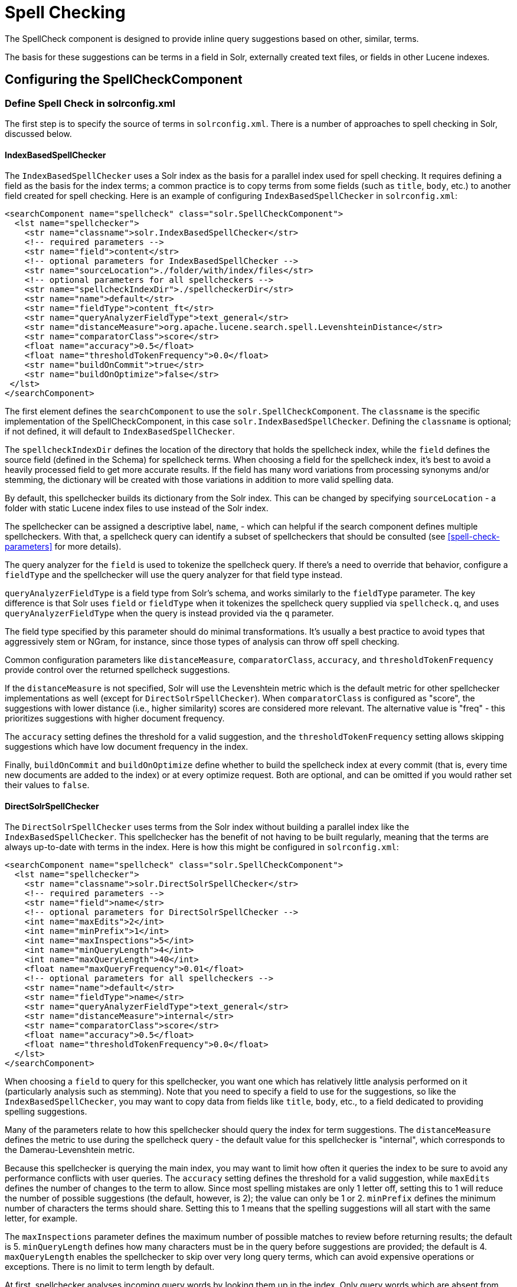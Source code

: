 = Spell Checking
// Licensed to the Apache Software Foundation (ASF) under one
// or more contributor license agreements.  See the NOTICE file
// distributed with this work for additional information
// regarding copyright ownership.  The ASF licenses this file
// to you under the Apache License, Version 2.0 (the
// "License"); you may not use this file except in compliance
// with the License.  You may obtain a copy of the License at
//
//   http://www.apache.org/licenses/LICENSE-2.0
//
// Unless required by applicable law or agreed to in writing,
// software distributed under the License is distributed on an
// "AS IS" BASIS, WITHOUT WARRANTIES OR CONDITIONS OF ANY
// KIND, either express or implied.  See the License for the
// specific language governing permissions and limitations
// under the License.

The SpellCheck component is designed to provide inline query suggestions based on other, similar, terms.

The basis for these suggestions can be terms in a field in Solr, externally created text files, or fields in other Lucene indexes.

== Configuring the SpellCheckComponent

=== Define Spell Check in solrconfig.xml

The first step is to specify the source of terms in `solrconfig.xml`.
There is a number of approaches to spell checking in Solr, discussed below.

==== IndexBasedSpellChecker

The `IndexBasedSpellChecker` uses a Solr index as the basis for a parallel index used for spell checking.
It requires defining a field as the basis for the index terms; a common practice is to copy terms from some fields (such as `title`, `body`, etc.) to another field created for spell checking.
Here is an example of configuring `IndexBasedSpellChecker` in `solrconfig.xml`:

[source,xml]
----
<searchComponent name="spellcheck" class="solr.SpellCheckComponent">
  <lst name="spellchecker">
    <str name="classname">solr.IndexBasedSpellChecker</str>
    <!-- required parameters -->
    <str name="field">content</str>
    <!-- optional parameters for IndexBasedSpellChecker -->
    <str name="sourceLocation">./folder/with/index/files</str>
    <!-- optional parameters for all spellcheckers -->
    <str name="spellcheckIndexDir">./spellcheckerDir</str>
    <str name="name">default</str>
    <str name="fieldType">content_ft</str>
    <str name="queryAnalyzerFieldType">text_general</str>
    <str name="distanceMeasure">org.apache.lucene.search.spell.LevenshteinDistance</str>
    <str name="comparatorClass">score</str>
    <float name="accuracy">0.5</float>
    <float name="thresholdTokenFrequency">0.0</float>
    <str name="buildOnCommit">true</str>
    <str name="buildOnOptimize">false</str>
 </lst>
</searchComponent>
----

The first element defines the `searchComponent` to use the `solr.SpellCheckComponent`.
The `classname` is the specific implementation of the SpellCheckComponent, in this case `solr.IndexBasedSpellChecker`.
Defining the `classname` is optional; if not defined, it will default to `IndexBasedSpellChecker`.

The `spellcheckIndexDir` defines the location of the directory that holds the spellcheck index, while the `field` defines the source field (defined in the Schema) for spellcheck terms.
When choosing a field for the spellcheck index, it's best to avoid a heavily processed field to get more accurate results.
If the field has many word variations from processing synonyms and/or stemming, the dictionary will be created with those variations in addition to more valid spelling data.

By default, this spellchecker builds its dictionary from the Solr index.
This can be changed by specifying `sourceLocation` - a folder with static Lucene index files to use instead of the Solr index.

The spellchecker can be assigned a descriptive label, `name`, - which can helpful if the search component defines
multiple spellcheckers. With that, a spellcheck query can identify a subset of spellcheckers that should be consulted
(see xref:spell-check-parameters[] for more details).

The query analyzer for the `field` is used to tokenize the spellcheck query.
If there's a need to override that behavior, configure a `fieldType` and the spellchecker
will use the query analyzer for that field type instead.

`queryAnalyzerFieldType` is a field type from Solr's schema, and works similarly to the `fieldType` parameter.
The key difference is that Solr uses `field` or `fieldType` when it tokenizes the spellcheck query
supplied via `spellcheck.q`, and uses `queryAnalyzerFieldType` when the query is instead provided via the `q` parameter.

The field type specified by this parameter should do minimal transformations.
It's usually a best practice to avoid types that aggressively stem or NGram, for instance, since those types of analysis can throw off spell checking.

Common configuration parameters like `distanceMeasure`, `comparatorClass`, `accuracy`, and `thresholdTokenFrequency`
provide control over the returned spellcheck suggestions.

If the `distanceMeasure` is not specified, Solr will use the Levenshtein metric which is the default metric for other spellchecker implementations as well (except for `DirectSolrSpellChecker`).
When `comparatorClass` is configured as "score", the suggestions with lower distance (i.e., higher similarity) scores are considered more relevant.
The alternative value is "freq" - this prioritizes suggestions with higher document frequency.

The `accuracy` setting defines the threshold for a valid suggestion, and the `thresholdTokenFrequency` setting allows
skipping suggestions which have low document frequency in the index.

Finally, `buildOnCommit` and `buildOnOptimize` define whether to build the spellcheck index at every commit (that is, every time new documents are added to the index)
or at every optimize request.
Both are optional, and can be omitted if you would rather set their values to `false`.

==== DirectSolrSpellChecker

The `DirectSolrSpellChecker` uses terms from the Solr index without building a parallel index like the `IndexBasedSpellChecker`.
This spellchecker has the benefit of not having to be built regularly, meaning that the terms are always up-to-date with terms in the index.
Here is how this might be configured in `solrconfig.xml`:

[source,xml]
----
<searchComponent name="spellcheck" class="solr.SpellCheckComponent">
  <lst name="spellchecker">
    <str name="classname">solr.DirectSolrSpellChecker</str>
    <!-- required parameters -->
    <str name="field">name</str>
    <!-- optional parameters for DirectSolrSpellChecker -->
    <int name="maxEdits">2</int>
    <int name="minPrefix">1</int>
    <int name="maxInspections">5</int>
    <int name="minQueryLength">4</int>
    <int name="maxQueryLength">40</int>
    <float name="maxQueryFrequency">0.01</float>
    <!-- optional parameters for all spellcheckers -->
    <str name="name">default</str>
    <str name="fieldType">name</str>
    <str name="queryAnalyzerFieldType">text_general</str>
    <str name="distanceMeasure">internal</str>
    <str name="comparatorClass">score</str>
    <float name="accuracy">0.5</float>
    <float name="thresholdTokenFrequency">0.0</float>
  </lst>
</searchComponent>
----

When choosing a `field` to query for this spellchecker, you want one which has relatively little analysis performed on it (particularly analysis such as stemming).
Note that you need to specify a field to use for the suggestions, so like the `IndexBasedSpellChecker`, you may want to copy data from fields like `title`, `body`, etc., to a field dedicated to providing spelling suggestions.

Many of the parameters relate to how this spellchecker should query the index for term suggestions.
The `distanceMeasure` defines the metric to use during the spellcheck query - the default value for this spellchecker is "internal",
which corresponds to the Damerau-Levenshtein metric.

Because this spellchecker is querying the main index, you may want to limit how often it queries the index to be sure to avoid any performance conflicts with user queries.
The `accuracy` setting defines the threshold for a valid suggestion, while `maxEdits` defines the number of changes to the term to allow.
Since most spelling mistakes are only 1 letter off, setting this to 1 will reduce the number of possible suggestions (the default, however, is 2); the value can only be 1 or 2.
`minPrefix` defines the minimum number of characters the terms should share.
Setting this to 1 means that the spelling suggestions will all start with the same letter, for example.

The `maxInspections` parameter defines the maximum number of possible matches to review before returning results; the default is 5.
`minQueryLength` defines how many characters must be in the query before suggestions are provided; the default is 4.
`maxQueryLength` enables the spellchecker to skip over very long query terms, which can avoid expensive operations or exceptions.
There is no limit to term length by default.

At first, spellchecker analyses incoming query words by looking them up in the index.
Only query words which are absent from the index, or too rare (equal to or below `maxQueryFrequency`) are considered as misspelled and used for finding suggestions.
Words which are more frequent than `maxQueryFrequency` bypass spellchecker unchanged.
After suggestions for every misspelled word are found they are filtered for enough frequency with `thresholdTokenFrequency` as boundary value.
These parameters (`maxQueryFrequency` and `thresholdTokenFrequency`) can be a percentage represented as a decimal value below 1 (such as `0.01` for or `1%`) or an absolute value (such as `4`).

[NOTE]
====
When `maxQueryFrequency` is specified as a percentage, it is evaluated independently on each shard (relative to that shard's `maxDoc`) to determine if it should be considered misspelled.  Some infrequent terms may be considered correctly spelled, and not generate suggestions when expected, if the term distributions are uneven between shards.
====

==== FileBasedSpellChecker

The `FileBasedSpellChecker` uses an external file as a spelling dictionary.
This can be useful if using Solr as a spelling server, or if spelling suggestions don't need to be based on actual terms in the index.
In `solrconfig.xml`, you would define the searchComponent as so:

[source,xml]
----
<searchComponent name="spellcheck" class="solr.SpellCheckComponent">
  <lst name="spellchecker">
    <str name="classname">solr.FileBasedSpellChecker</str>
    <!-- required parameters -->
    <str name="sourceLocation">spellings.txt</str>
    <!-- optional parameters for FileBasedSpellChecker -->
    <str name="fieldType">text_general</str>
    <str name="characterEncoding">UTF-8</str>
    <!-- optional parameters for all spellcheckers -->
    <str name="spellcheckIndexDir">./spellcheckerDir</str>
    <str name="name">file</str>
    <str name="queryAnalyzerFieldType">text_general</str>
    <str name="distanceMeasure">org.apache.lucene.search.spell.LevenshteinDistance</str>
    <str name="comparatorClass">score</str>
    <float name="accuracy">0.5</float>
    <float name="thresholdTokenFrequency">0.0</float>
    <bool name="buildOnCommit">false</bool>
    <bool name="buildOnOptimize">false</bool>
 </lst>
</searchComponent>
----

The configuration is very similar to the `IndexBasedSpellChecker`, and the differences here are the use of the `sourceLocation` to define the location of the file of terms, and the use of `characterEncoding` to define the encoding of the terms file.

If the `fieldType` parameter is specified and matches a type from the Solr schema, Solr will build the spellcheck index
by first tokenizing each line from the external file using the `fieldType` index analyzer, and then adding each token to the index.

If not, Solr will treat each line from the external file as individual tokens, and add them to the spellcheck index as is.

[TIP]
====
In the previous example, _name_ is used to name this specific definition of the spellchecker.
Multiple definitions can co-exist in a single `solrconfig.xml`, and the _name_ helps to differentiate them.
If only defining one spellchecker, no name is required.
====

==== WordBreakSolrSpellChecker

`WordBreakSolrSpellChecker` offers suggestions by combining adjacent query terms and/or breaking terms into multiple words.
It is a `SpellCheckComponent` enhancement, leveraging Lucene's `WordBreakSpellChecker`.
It can detect spelling errors resulting from misplaced whitespace without the use of shingle-based dictionaries and provides collation support for word-break errors, including cases where the user has a mix of single-word spelling errors and word-break errors in the same query.
It also provides shard support.

Here is how it might be configured in `solrconfig.xml`:

[source,xml]
----
<searchComponent name="spellcheck" class="solr.SpellCheckComponent">
  <lst name="spellchecker">
    <str name="classname">solr.WordBreakSolrSpellChecker</str>
    <!-- required parameters -->
    <str name="field">lowerfilt</str>
    <!-- optional parameters for WordBreakSpellChecker -->
    <str name="combineWords">true</str>
    <str name="breakWords">true</str>
    <str name="breakSuggestionTieBreaker">max_freq</str>
    <int name="maxChanges">1</int>
    <int name="maxCombinedLength">20</int>
    <int name="minBreakLength">1</int>
    <int name="maxEvaluations">1000</int>
    <int name="minSuggestionFreq">1</int>
    <!-- optional parameters for all spellcheckers -->
    <str name="name">wordbreak</str>
    <str name="fieldType">lowerfilt_ft</str>
    <str name="queryAnalyzerFieldType">text_general</str>
  </lst>
</searchComponent>
----

Some of the parameters should be familiar from the discussion of the other spellcheckers, such as `name`, `classname`, and `field`.
New for this spellchecker is `combineWords`, which defines whether words should be combined in a dictionary search (default is true);
and `breakWords`, which defines if words should be broken during a dictionary search (default is true).

`maxChanges` is an integer which defines how many times the spellchecker should check collation possibilities against the index.

`maxCombinedLength` allows skipping over the suggestions which are too long.
Similarly, `minBreakLength` instructs the spellchecker to not break the word into parts that are too short.

`maxEvaluations` defines the maximum number of word combinations to evaluate - a higher value might improve
the result quality, while a lower value might improve performance.

`minSuggestionFreq` sets the minimum frequency a term must have to be included as part of a suggestion.

Finally, the `breakSuggestionTieBreaker` setting ("max_freq" or "sum_freq") instructs Solr to
sort the suggestions by the number of word breaks, and then by the maximum or by the sum of all the component term's
frequencies, respectively.

The spellchecker can be configured together with a traditional checker (i.e., `DirectSolrSpellChecker`).
The results are combined and collations can contain a mix of corrections from both spellcheckers.

=== Add It to a Request Handler

Queries will be sent to a xref:configuration-guide:requesthandlers-searchcomponents.adoc[request handler].
If every request should generate a suggestion, then you would add the following to the `requestHandler` that you are using:

[source,xml]
----
<str name="spellcheck">true</str>
----

One of the possible parameters is the `spellcheck.dictionary` to use, and multiples can be defined.
With multiple dictionaries, all specified dictionaries are consulted and results are interleaved.
Collations are created with combinations from the different spellcheckers, with care taken that multiple overlapping corrections do not occur in the same collation.

Here is an example with multiple dictionaries:

[source,xml]
----
<requestHandler name="spellCheckWithWordbreak" class="org.apache.solr.handler.component.SearchHandler">
  <lst name="defaults">
    <str name="spellcheck.dictionary">default</str>
    <str name="spellcheck.dictionary">wordbreak</str>
    <str name="spellcheck.count">20</str>
  </lst>
  <arr name="last-components">
    <str>spellcheck</str>
  </arr>
</requestHandler>
----

== Spell Check Parameters

The SpellCheck component accepts the parameters described below.

`spellcheck`::
+
[%autowidth,frame=none]
|===
|Optional |Default: `false`
|===
+
This parameter turns on SpellCheck suggestions for the request.
If `true`, then spelling suggestions will be generated.
This is required if spell checking is desired.

`spellcheck.q` or `q`::
+
[%autowidth,frame=none]
|===
|Optional |Default: none
|===
+
This parameter specifies the query to spellcheck.
+
If `spellcheck.q` is defined, then it is used; otherwise the original input query is used.
The `spellcheck.q` parameter is intended to be the original query, minus any extra markup like field names, boosts, and so on.
If the `q` parameter is specified, then the `SpellingQueryConverter` class is used to parse it into tokens; otherwise the xref:indexing-guide:tokenizers.adoc#white-space-tokenizer[WhitespaceTokenizer] is used.
+
The choice of which one to use is up to the application.
Essentially, if you have a spelling "ready" version in your application, then it is probably better to use `spellcheck.q`.
Otherwise, if you just want Solr to do the job, use the `q` parameter.

NOTE: The `SpellingQueryConverter` class does not deal properly with non-ASCII characters.
In this case, you have either to use `spellcheck.q`, or implement your own QueryConverter.

`spellcheck.build`::
+
[%autowidth,frame=none]
|===
|Optional |Default: `false`
|===
+
If set to `true`, this parameter creates the dictionary to be used for spell-checking.
In a typical search application, you will need to build the dictionary before using the spell check.
However, it's not always necessary to build a dictionary first.
For example, you can configure the spellchecker to use a dictionary that already exists.
+
The dictionary will take some time to build, so this parameter should not be sent with every request.

`spellcheck.reload`::
+
[%autowidth,frame=none]
|===
|Optional |Default: `false`
|===
+
If set to `true`, this parameter reloads the spellchecker.
The results depend on the implementation of `SolrSpellChecker.reload()`.
In a typical implementation, reloading the spellchecker means reloading the dictionary.

`spellcheck.count`::
+
[%autowidth,frame=none]
|===
|Optional |Default: _see description_
|===
+
This parameter specifies the maximum number of suggestions that the spellchecker should return for a term.
If this parameter isn't set, the value defaults to `1`.
If the parameter is set but not assigned a number, the value defaults to `5`.
If the parameter is set to a positive integer, that number becomes the maximum number of suggestions returned by the spellchecker.

`spellcheck.onlyMorePopular`::
+
[%autowidth,frame=none]
|===
|Optional |Default: `false`
|===
+
If `true`, Solr will return suggestions that result in more hits for the query than the existing query.
Note that this will return more popular suggestions even when the given query term is present in the index and considered "correct".

`spellcheck.maxResultsForSuggest`::
+
[%autowidth,frame=none]
|===
|Optional |Default: none
|===
+
If, for example, this is set to `5` and the user's query returns 5 or fewer results, the spellchecker will report "correctlySpelled=false" and also offer suggestions (and collations if requested).
Setting this greater than zero is useful for creating "did-you-mean?" suggestions for queries that return a low number of hits.

`spellcheck.alternativeTermCount`::
+
[%autowidth,frame=none]
|===
|Optional |Default: none
|===
+
Defines the number of suggestions to return for each query term existing in the index and/or dictionary.
Presumably, users will want fewer suggestions for words with docFrequency>0.
Also, setting this value enables context-sensitive spell suggestions.

`spellcheck.extendedResults`::
+
[%autowidth,frame=none]
|===
|Optional |Default: `false`
|===
+
If `true`, this parameter causes to Solr to return additional information about spellcheck results, such as the frequency of each original term in the index (`origFreq`) as well as the frequency of each suggestion in the index (`frequency`).
Note that this result format differs from the non-extended one as the returned suggestion for a word is actually an array of lists, where each list holds the suggested term and its frequency.

`spellcheck.collate`::
+
[%autowidth,frame=none]
|===
|Optional |Default: `false`
|===
+
If `true`, this parameter directs Solr to take the best suggestion for each token (if one exists) and construct a new query from the suggestions.
+
For example, if the input query was "jawa class lording" and the best suggestion for "jawa" was "java" and "lording" was "loading", then the resulting collation would be "java class loading".
+
The `spellcheck.collate` parameter only returns collations that are guaranteed to result in hits if re-queried, even when applying original `fq` parameters.
This is especially helpful when there is more than one correction per query.
+
NOTE: This only returns a query to be used.
It does not actually run the suggested query.

`spellcheck.maxCollations`::
+
[%autowidth,frame=none]
|===
|Optional |Default: `1`
|===
+
The maximum number of collations to return.
This parameter is ignored if `spellcheck.collate` is false.

`spellcheck.maxCollationTries`::
+
[%autowidth,frame=none]
|===
|Optional |Default: `0`
|===
+
This parameter specifies the number of collation possibilities for Solr to try before giving up.
Lower values ensure better performance.
Higher values may be necessary to find a collation that can return results.
The default value of `0` is equivalent to not checking collations.
This parameter is ignored if `spellcheck.collate` is false.

`spellcheck.maxCollationEvaluations`::
+
[%autowidth,frame=none]
|===
|Optional |Default: `10000`
|===
+
This parameter specifies the maximum number of word correction combinations to rank and evaluate prior to deciding which collation candidates to test against the index.
This is a performance safety-net in case a user enters a query with many misspelled words.

`spellcheck.collateExtendedResults`::
+
[%autowidth,frame=none]
|===
|Optional |Default: `false`
|===
+
If `true`, this parameter returns an expanded response format detailing the collations Solr found.
This is ignored if `spellcheck.collate` is false.

`spellcheck.collateMaxCollectDocs`::
+
[%autowidth,frame=none]
|===
|Optional |Default: `0`
|===
+
This parameter specifies the maximum number of documents that should be collected when testing potential collations against the index.
A value of `0` indicates that all documents should be collected, resulting in exact hit-counts.
Otherwise, an estimation is provided as a performance optimization in cases where exact hit-counts are unnecessary – the higher the value specified, the more precise the estimation.
+
When `spellcheck.collateExtendedResults` is `false`, the optimization is always used as if `1` had been specified.

`spellcheck.collateParam.*` Prefix::
+
[%autowidth,frame=none]
|===
|Optional |Default: none
|===
+
This parameter prefix can be used to specify any additional parameters that you wish to the Spellchecker to use when internally validating collation queries.
For example, even if your regular search results allow for loose matching of one or more query terms via parameters like `q.op=OR` and `mm=20%` you can specify override parameters such as `spellcheck.collateParam.q.op=AND&spellcheck.collateParam.mm=100%` to require that only collations consisting of words that are all found in at least one document may be returned.

`spellcheck.dictionary`::
+
[%autowidth,frame=none]
|===
|Optional |Default: `default`
|===
+
This parameter causes Solr to use the dictionary named in the parameter's argument.
This parameter can be used to invoke a specific spellchecker on a per-request basis.

`spellcheck.accuracy`::
+
[%autowidth,frame=none]
|===
|Optional |Default: _see description_
|===
+
Specifies an accuracy value to be used by the spell checking implementation to decide whether a result is worthwhile or not.
The value is a float between 0 and 1.
Defaults to `Float.MIN_VALUE`.

`spellcheck.<DICT_NAME>.key`::
+
[%autowidth,frame=none]
|===
|Optional |Default: none
|===
+
Specifies a key/value pair for the implementation handling a given dictionary.
The value that is passed through is just `key=value` (`spellcheck.<DICT_NAME>.` is stripped off).
+
For example, given a dictionary called `foo`, `spellcheck.foo.myKey=myValue` would result in `myKey=myValue` being passed through to the implementation handling the dictionary `foo`.

=== Spell Check Example

Using Solr's `bin/solr start -e techproducts` example, this query shows the results of a simple request that defines a query using the `spellcheck.q` parameter, and forces the collations to require all input terms must match:

`\http://localhost:8983/solr/techproducts/spell?df=text&spellcheck.q=delll+ultra+sharp&spellcheck=true&spellcheck.collateParam.q.op=AND&wt=xml`

Results:

[source,xml]
----
<lst name="spellcheck">
  <lst name="suggestions">
    <lst name="delll">
      <int name="numFound">1</int>
      <int name="startOffset">0</int>
      <int name="endOffset">5</int>
      <int name="origFreq">0</int>
      <arr name="suggestion">
        <lst>
          <str name="word">dell</str>
          <int name="freq">1</int>
        </lst>
      </arr>
    </lst>
    <lst name="ultra sharp">
      <int name="numFound">1</int>
      <int name="startOffset">6</int>
      <int name="endOffset">17</int>
      <int name="origFreq">0</int>
      <arr name="suggestion">
        <lst>
          <str name="word">ultrasharp</str>
          <int name="freq">1</int>
        </lst>
      </arr>
    </lst>
  </lst>
  <bool name="correctlySpelled">false</bool>
  <lst name="collations">
    <lst name="collation">
      <str name="collationQuery">dell ultrasharp</str>
      <int name="hits">1</int>
      <lst name="misspellingsAndCorrections">
        <str name="delll">dell</str>
        <str name="ultra sharp">ultrasharp</str>
      </lst>
    </lst>
  </lst>
</lst>
----

== Distributed SpellCheck

The `SpellCheckComponent` also supports spellchecking on distributed indexes.
If you are using the SpellCheckComponent on a request handler other than "/select", you must provide the following two parameters:

`shards`::
+
[%autowidth,frame=none]
|===
s|Required |Default: none
|===
+
Specifies the shards in your distributed indexing configuration.
For more information about distributed indexing, see xref:deployment-guide:cluster-types.adoc[].

`shards.qt`::
+
[%autowidth,frame=none]
|===
s|Required |Default: none
|===
+
Specifies the request handler Solr uses for requests to shards.
This parameter is not required for the `/select` request handler.

For example:

[source,text]
http://localhost:8983/solr/techproducts/spell?spellcheck=true&spellcheck.build=true&spellcheck.q=toyata&shards.qt=/spell&shards=solr-shard1:8983/solr/techproducts,solr-shard2:8983/solr/techproducts

In case of a distributed request to the SpellCheckComponent, the shards are requested for at least five suggestions even if the `spellcheck.count` parameter value is less than five.
Once the suggestions are collected, they are ranked by the configured distance measure (LevenshteinDistance by default) and then by aggregate frequency.
